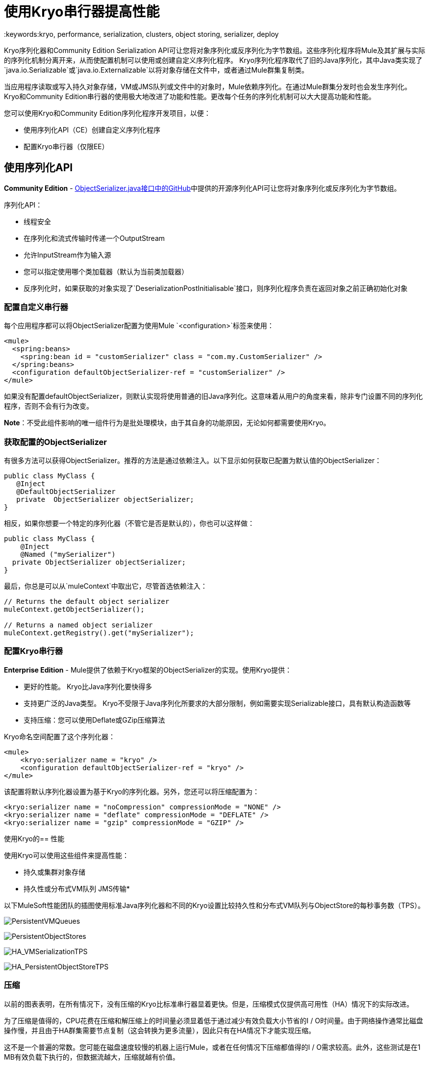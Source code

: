 = 使用Kryo串行器提高性能
:keywords:kryo, performance, serialization, clusters, object storing, serializer, deploy

Kryo序列化器和Community Edition Serialization API可让您将对象序列化或反序列化为字节数组。这些序列化程序将Mule及其扩展与实际的序列化机制分离开来，从而使配置机制可以使用或创建自定义序列化程序。 Kryo序列化程序取代了旧的Java序列化，其中Java类实现了`java.io.Serializable`或`java.io.Externalizable`以将对象存储在文件中，或者通过Mule群集复制类。

当应用程序读取或写入持久对象存储，VM或JMS队列或文件中的对象时，Mule依赖序列化。在通过Mule群集分发时也会发生序列化。 Kryo和Community Edition串行器的使用极大地改进了功能和性能。更改每个任务的序列化机制可以大大提高功能和性能。

您可以使用Kryo和Community Edition序列化程序开发项目，以便：

* 使用序列化API（CE）创建自定义序列化程序
* 配置Kryo串行器（仅限EE）

== 使用序列化API

*Community Edition*  -  link:https://github.com/mulesoft/mule/blob/mule-3.x/core/src/main/java/org/mule/api/serialization/ObjectSerializer.java[ObjectSerializer.java接口中的GitHub]中提供的开源序列化API可让您将对象序列化或反序列化为字节数组。

序列化API：

* 线程安全
* 在序列化和流式传输时传递一个OutputStream
* 允许InputStream作为输入源
* 您可以指定使用哪个类加载器（默认为当前类加载器）
* 反序列化时，如果获取的对象实现了`DeserializationPostInitialisable`接口，则序列化程序负责在返回对象之前正确初始化对象

=== 配置自定义串行器

每个应用程序都可以将ObjectSerializer配置为使用Mule `<configuration>`标签来使用：

[source, xml, linenums]
----
<mule>
  <spring:beans>
    <spring:bean id = "customSerializer" class = "com.my.CustomSerializer" />
  </spring:beans>
  <configuration defaultObjectSerializer-ref = "customSerializer" />
</mule>
----

如果没有配置defaultObjectSerializer，则默认实现将使用普通的旧Java序列化。这意味着从用户的角度来看，除非专门设置不同的序列化程序，否则不会有行为改变。

*Note*：不受此组件影响的唯一组件行为是批处理模块，由于其自​​身的功能原因，无论如何都需要使用Kryo。

=== 获取配置的ObjectSerializer

有很多方法可以获得ObjectSerializer。推荐的方法是通过依赖注入。以下显示如何获取已配置为默认值的ObjectSerializer：

[source, java, linenums]
----
public class MyClass {
   @Inject
   @DefaultObjectSerializer
   private  ObjectSerializer objectSerializer;
}
----

相反，如果你想要一个特定的序列化器（不管它是否是默认的），你也可以这样做：

[source, java, linenums]
----
public class MyClass {
    @Inject
    @Named ("mySerializer")
  private ObjectSerializer objectSerializer;
}
----

最后，你总是可以从`muleContext`中取出它，尽管首选依赖注入：

[source, java, linenums]
----
// Returns the default object serializer
muleContext.getObjectSerializer();
 
// Returns a named object serializer
muleContext.getRegistry().get("mySerializer");
----

=== 配置Kryo串行器

*Enterprise Edition*  -  Mule提供了依赖于Kryo框架的ObjectSerializer的实现。使用Kryo提供：

* 更好的性能。 Kryo比Java序列化要快得多
* 支持更广泛的Java类型。 Kryo不受限于Java序列化所要求的大部分限制，例如需要实现Serializable接口，具有默认构造函数等
* 支持压缩：您可以使用Deflate或GZip压缩算法

Kryo命名空间配置了这个序列化器：

[source, xml, linenums]
----
<mule>
    <kryo:serializer name = "kryo" />
    <configuration defaultObjectSerializer-ref = "kryo" />
</mule>
----

该配置将默认序列化器设置为基于Kryo的序列化器。另外，您还可以将压缩配置为：

[source, xml, linenums]
----
<kryo:serializer name = "noCompression" compressionMode = "NONE" />
<kryo:serializer name = "deflate" compressionMode = "DEFLATE" />
<kryo:serializer name = "gzip" compressionMode = "GZIP" />
----

使用Kryo的== 性能

使用Kryo可以使用这些组件来提高性能：

* 持久或集群对象存储
* 持久性或分布式VM队列
JMS传输* 

以下MuleSoft性能团队的插图使用标准Java序列化器和不同的Kryo设置比较持久性和分布式VM队列与ObjectStore的每秒事务数（TPS）。

image:PersistentVMQueues.png[PersistentVMQueues]

image:PersistentObjectStores.png[PersistentObjectStores]

image:HA_VMSerializationTPS.png[HA_VMSerializationTPS]

image:HA_PersistentObjectStoreTPS.png[HA_PersistentObjectStoreTPS]

=== 压缩

以前的图表表明，在所有情况下，没有压缩的Kryo比标准串行器显着更快。但是，压缩模式仅提供高可用性（HA）情况下的实际改进。

为了压缩是值得的，CPU花费在压缩和解压缩上的时间量必须显着低于通过减少有效负载大小节省的I / O时间量。由于网络操作通常比磁盘操作慢，并且由于HA群集需要节点复制（这会转换为更多流量），因此只有在HA情况下才能实现压缩。

这不是一个普遍的常数。您可能在磁盘速度较慢的机器上运行Mule，或者在任何情况下压缩都值得的I / O需求较高。此外，这些测试是在1 MB有效负载下执行的，但数据流越大，压缩就越有价值。

== 性能摘要

以下是性能结果：

[%header%autowidth.spread]
|===
|测试 | VM持久性 |操作系统持久性 | VM HA  |操作系统HA
| KRYO  | *64.71%*  | 6.64％ | 21.09％ | 24.79％
| Kryo + Deflate  | 11.84％ |  -  11.01％ | *63.77%*  | *77.13%*
| Kryo + GZip  | 8.53％ |  -  8.69％ | 13.93％ | 23.96％
|===

从表中得出的结论是：

* 使用分布式ObjectStore时性能提高77.13％，使用分布式虚拟机队列时性能提高63.77％，使用本地持久性虚拟机队列时性能提高64.71％。
* 虽然本地对象商店没有显示出很大的改进。使用压缩时实际上速度较慢。没有使用Kryo时没有获得某种程度收益的用例。

绩效结果是指导而非绝对事实。取决于您的应用程序，环境，有效负载大小等，实际输出可能会有所不同。

== 限制和注意事项

以下部分提供了使用序列化程序所需的信息。

=== 更改串行器需要一个干净的平板

串行器不可互操作也不可互换。这意味着，如果您决定更改应用程序使用的序列化程序，则需要确保VM和JMS队列中的所有消息都已被使用，并且在新序列化程序启动时这些队列为空。这是因为Kryo序列化程序将无法读取由Java搜索器编写的数据报，反之亦然。同样的事情适用于持久ObjectStores。如果您尝试阅读使用不同序列化器生成的条目，那么您运气不好。

共享VM连接器中的=== 序列化

Mule将域视为一种在应用程序之间共享资源的方式，例如在域中定义VM连接器以允许通过VM消息队列进行应用程序间通信。但是，串行器只能在应用程序级别配置，不能在域中配置。那么如果应用程序A和B通过定义在两者都属于的域上的VM连接器彼此通信，但使用Kryo使用Java和B进行序列化，会发生什么？答案是：它正常。每当任何应用程序尝试写入使用共享连接器的端点时，该特定消息都不会与应用程序的序列化器串行化，而是VM连接器正在使用的那个。所以这是好的？是的，从即插即用体验的角度来看，这很好。但请注意，您将无法告诉共享VM连接器使用Kryo并从中获得性能提升。

=== 对本地持久ObjectStore的改进较少

与其他情况不同，本地持久性ObjectStore没有显示出太大的改进，因为ObjectStore实现上的争用很高，几乎吸收了所有的收益。

=== 无JMS改进图表

根据JMS API，这些队列不适用于原始有效内容对象。相反，你必须提供一个javax.jms.Message类的实例。经纪人客户端然后负责序列化它，而不是Mule。因此，Kryo在这种情况下的影响是最小的。使用Kryo和JMS唯一的性能增益是Mule序列化MuleSession并将其作为Base64格式的头部。使用Kryo序列化MuleSession可以提供高达10％的性能速度，但我们并不认为它是一个示例用例，因为序列化的很大一部分取决于JMS代理而不是Mule。

=== 有问题的类型

尽管Kryo能够序列化不实现Serializable接口的对象，但将Kryo设置为默认序列化程序并不意味着像VM transport，ObjectSerializer或Cluster这样的组件能够处理不实现此类对象的对象接口。这是因为即使Kryo可以处理这些对象，这些组件的Java API仍然期望在其方法签名中使用Serializable的实例。

*Note*：标准序列化失败，实现Serializable接口的对象。但是，如果序列化包含另一个没有实现Serializable接口的对象，Kryo可能（但不能保证）成功。典型案例是包含`org.apache.xerces.jaxp.datatype.XMLGregorianCalendarImpl,`的POJO，它在https://www.anypoint.mulesoft.com/exchange/?search=netsuite[NetSuite]或https：//www.anypoint.mulesoft中使用.com / exchange /？search = microsoft + dynamics + crm＆type = connector [Microsoft Dynamics CRM]连接器。

== 另请参阅

*  link:http://blogs.mulesoft.com/dev/mule-dev/xpath-performance-boost/[XPath使用Mule 3.6提升性能]
*  link:http://blogs.mulesoft.com/dev/mule-dev/when-performance-matters/[调音骡ESB：性能问题时]
*  link:http://blogs.mulesoft.com/dev/mule-dev/performance-choke/[批处理性能在云中]
*  link:http://blogs.mulesoft.com/performance-choke/[MuleSoft性能和电线中的扼流圈]
*  link:https://github.com/EsotericSoftware/kryo[Kryo信息]
*  link:/mule-user-guide/v/3.7/object-store-module-reference[对象存储模块参考]
